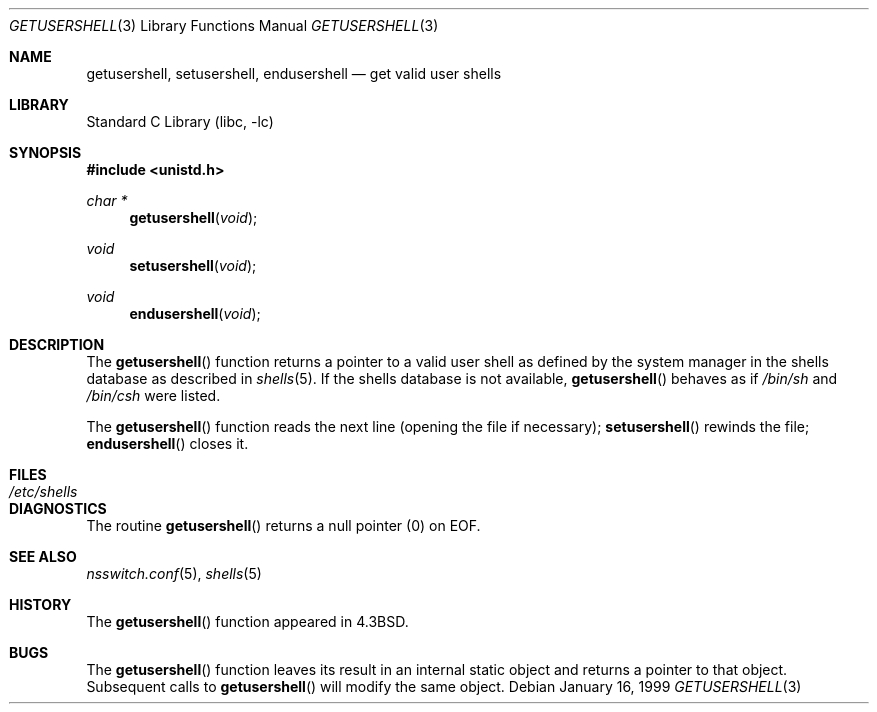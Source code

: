 .\"	$NetBSD: getusershell.3,v 1.6 1999/03/22 19:44:42 garbled Exp $
.\"
.\" Copyright (c) 1985, 1991, 1993
.\"	The Regents of the University of California.  All rights reserved.
.\"
.\" Redistribution and use in source and binary forms, with or without
.\" modification, are permitted provided that the following conditions
.\" are met:
.\" 1. Redistributions of source code must retain the above copyright
.\"    notice, this list of conditions and the following disclaimer.
.\" 2. Redistributions in binary form must reproduce the above copyright
.\"    notice, this list of conditions and the following disclaimer in the
.\"    documentation and/or other materials provided with the distribution.
.\" 3. Neither the name of the University nor the names of its contributors
.\"    may be used to endorse or promote products derived from this software
.\"    without specific prior written permission.
.\"
.\" THIS SOFTWARE IS PROVIDED BY THE REGENTS AND CONTRIBUTORS ``AS IS'' AND
.\" ANY EXPRESS OR IMPLIED WARRANTIES, INCLUDING, BUT NOT LIMITED TO, THE
.\" IMPLIED WARRANTIES OF MERCHANTABILITY AND FITNESS FOR A PARTICULAR PURPOSE
.\" ARE DISCLAIMED.  IN NO EVENT SHALL THE REGENTS OR CONTRIBUTORS BE LIABLE
.\" FOR ANY DIRECT, INDIRECT, INCIDENTAL, SPECIAL, EXEMPLARY, OR CONSEQUENTIAL
.\" DAMAGES (INCLUDING, BUT NOT LIMITED TO, PROCUREMENT OF SUBSTITUTE GOODS
.\" OR SERVICES; LOSS OF USE, DATA, OR PROFITS; OR BUSINESS INTERRUPTION)
.\" HOWEVER CAUSED AND ON ANY THEORY OF LIABILITY, WHETHER IN CONTRACT, STRICT
.\" LIABILITY, OR TORT (INCLUDING NEGLIGENCE OR OTHERWISE) ARISING IN ANY WAY
.\" OUT OF THE USE OF THIS SOFTWARE, EVEN IF ADVISED OF THE POSSIBILITY OF
.\" SUCH DAMAGE.
.\"
.\"     @(#)getusershell.3	8.1 (Berkeley) 6/4/93
.\" $FreeBSD: head/lib/libc/gen/getusershell.3 314436 2017-02-28 23:42:47Z imp $
.\"
.Dd January 16, 1999
.Dt GETUSERSHELL 3
.Os
.Sh NAME
.Nm getusershell ,
.Nm setusershell ,
.Nm endusershell
.Nd get valid user shells
.Sh LIBRARY
.Lb libc
.Sh SYNOPSIS
.In unistd.h
.Ft char *
.Fn getusershell void
.Ft void
.Fn setusershell void
.Ft void
.Fn endusershell void
.Sh DESCRIPTION
The
.Fn getusershell
function
returns a pointer to a valid user shell as defined by the
system manager in the shells database as described in
.Xr shells 5 .
If the shells database is not available,
.Fn getusershell
behaves as if
.Pa /bin/sh
and
.Pa /bin/csh
were listed.
.Pp
The
.Fn getusershell
function
reads the next
line (opening the file if necessary);
.Fn setusershell
rewinds the file;
.Fn endusershell
closes it.
.Sh FILES
.Bl -tag -width /etc/shells -compact
.It Pa /etc/shells
.El
.Sh DIAGNOSTICS
The routine
.Fn getusershell
returns a null pointer (0) on
.Dv EOF .
.Sh SEE ALSO
.Xr nsswitch.conf 5 ,
.Xr shells 5
.Sh HISTORY
The
.Fn getusershell
function appeared in
.Bx 4.3 .
.Sh BUGS
The
.Fn getusershell
function leaves its result in an internal static object and returns
a pointer to that object.
Subsequent calls to
.Fn getusershell
will modify the same object.

